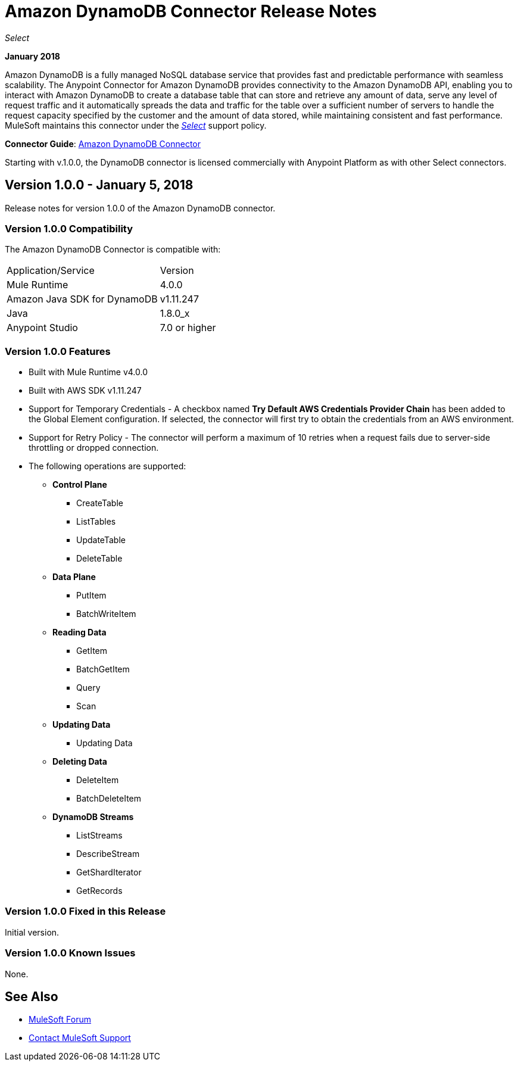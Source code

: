 = Amazon DynamoDB Connector Release Notes
:keywords: release notes, amazon dynamodb, dynamodb, connector

_Select_

*January 2018*

Amazon DynamoDB is a fully managed NoSQL database service that provides fast and predictable performance with seamless scalability.
The Anypoint Connector for Amazon DynamoDB provides connectivity to the Amazon DynamoDB API, enabling you to interact with Amazon DynamoDB to create a database table that can store and retrieve any amount of data, serve any level of request traffic and it automatically spreads the data and traffic for the table over a sufficient number of servers to handle the request capacity specified by the customer and the amount of data stored, while maintaining consistent and fast performance.
MuleSoft maintains this connector under the link:/mule-user-guide/v/3.8/anypoint-connectors#connector-categories[_Select_] support policy.

*Connector Guide*: link:/mule-user-guide/v/4.0/amazon-dynamodb-connector[Amazon DynamoDB Connector]

Starting with v.1.0.0, the DynamoDB connector is licensed commercially with Anypoint Platform as with other Select connectors.

== Version 1.0.0 - January 5, 2018

Release notes for version 1.0.0 of the Amazon DynamoDB connector.

=== Version 1.0.0 Compatibility

The Amazon DynamoDB Connector is compatible with:

|===
|Application/Service|Version
|Mule Runtime|4.0.0
|Amazon Java SDK for DynamoDB|v1.11.247
|Java|1.8.0_x
|Anypoint Studio|7.0 or higher
|===

=== Version 1.0.0 Features

* Built with Mule Runtime v4.0.0
* Built with AWS SDK v1.11.247
* Support for Temporary Credentials - A checkbox named *Try Default AWS Credentials Provider Chain* has been added to the Global Element configuration. If selected, the connector will first try to obtain the credentials from an AWS environment.
* Support for Retry Policy - The connector will perform a maximum of 10 retries when a request fails due to server-side throttling or dropped connection.
* The following operations are supported:
+
** *Control Plane*
*** CreateTable
*** ListTables
*** UpdateTable
*** DeleteTable

** *Data Plane*
*** PutItem
*** BatchWriteItem

** *Reading Data*
*** GetItem
*** BatchGetItem
*** Query
*** Scan

** *Updating Data*
*** Updating Data

** *Deleting Data*
*** DeleteItem
*** BatchDeleteItem

** *DynamoDB Streams*
*** ListStreams
*** DescribeStream
*** GetShardIterator
*** GetRecords

=== Version 1.0.0 Fixed in this Release

Initial version.

=== Version 1.0.0 Known Issues

None.

== See Also

* https://forums.mulesoft.com[MuleSoft Forum]
* https://support.mulesoft.com[Contact MuleSoft Support]
